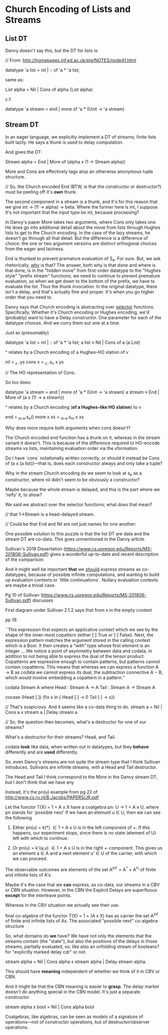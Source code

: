 * Church Encoding of Lists and Streams

** List DT

Danvy doesn't say this, but the DT for lists is:

// From: http://homepages.inf.ed.ac.uk/stg/NOTES/node41.html

datatype 'a list = nil | :: of 'a * 'a list;

same as: 

List alpha = Nil | Cons of alpha (List alpha)

c.f. 

datatype 'a stream = end | more of 'a * (Unit -> 'a stream)

** Stream DT

In an eager language, we explicitly implement a DT of streams; finite
lists built lazily. He says a thunk is used to delay computation.

And gives the DT:

Stream alpha = End | More of (alpha x (1 -> Stream alpha))

More and Cons are effectively tags atop an otherwise anonymous tuple
structure.

// So, the Church encoded End (BTW, is that the constructor or
destructor?) must be peeling off it's *own* thunk.

The second component in a stream is a thunk, and it's for this reason
that we give int -> (1! -> alpha) -> beta. Where the former here is
int, I suppose. It's not important that the input type be int, because
processing? 

In Danvy's paper More takes two arguments, where Cons only takes
one. He does go into additional detail about the move from lists
through Hughes lists to get to the Church encoding. In the case of the
lazy streams, he doesn't go through all that detail. But the
difference is a difference of choice: the one or two argument versions
are distinct orthogonal choices from the eager and laziness.

End is thunked to prevent premature evaluation of S_e. For sure. But,
we ask rhetorically, _why_ is that? The answer, both why is that done
and where is that done, is in the "hidden move" from first-order
datatype to the "Hughes style" "prefix stream" functions; we need to
continue to prevent premature evaluation, so when we get down to the
bottom of the prefix, we have to evaluate the list. Thus the thunk
invocation. In the original datatype, there isn't a delay, and that's
actually fine and proper. It's when you go higher order that you need
to. 

Danvy says that Church encoding is abstracting over _selector_
functions. Specifically. Whether it's Church encoding or Hughes
encoding, we'd (probably) want to have a Delay constructor.  One
parameter for each of the datatype choices. And we curry them out one
at a time.

Just as (presumably) 

datatype 'a list = nil | :: of 'a * 'a list;
a list \equiv Nil | Cons of a (a List)

^
relates by a Church encoding of a Hughes-HO xlation of
v

nil    = \s_c.\ys.ys
cons x = \s_c.\ys.s_c x ys  

// The HO representation of Cons.

So too does:

datatype 'a stream = end | more of 'a * (Unit -> 'a stream)
a stream \equiv End | More of (a x (1! -> a stream))

^
relates by a Church encoding (*of a Hughes-like HO xlation*) to
v

end       = \s_m.\s_e.s_e()
more x xs = \s_m.\s_e.s_m x xs

Why does more require both arguments when cons doesn't?

The Church encoded end function has a thunk on it, whereas in the
stream variant it doesn't. This is because of the difference required
to HO-encode streams vs lists, maintaining evaluation order via the
xformation. 

Do I have `cons` notationally written correctly, or should it instead
be Cons of (a x (a list))---that is, does each constructor always and
only take a tuple?

Why in the stream Church encoding do we seem to look at s_e as a
constructor, where nil didn't seem to be obviously a constructor? 

Maybe because the whole stream is delayed, and this is the part where
we 'reify' it, to show?

We said we abstract over the selector functions; what does that mean? 

// that 1->Stream is a head-delayed stream.

// Could be that End and Nil are not just names for one another:

One possible solution to this puzzle is that the list DT are data and
the stream DT are co-data. This goes unmentioned in the Danvy article.

Sullivan's 2018 Dissertation
(https://www.cs.uoregon.edu/Reports/MS-201806-Sullivan.pdf) gives a
wonderful up-to-date and recent description of the comparison:

And it might well be important *that* we _should_ express streams as
co-datatypes, because of possible infinite computations, and wanting
to build up evaluation contexts or `little continuations`. Nullary
evaluation contexts are maybe a trivial case.

Pg 10 of Sullivan
(https://www.cs.uoregon.edu/Reports/MS-201806-Sullivan.pdf) discusses 

First diagram under Sullivan 2.1.2 says that from x in the empty context

pp 19. 

``This expression first expects an applicative context which we see by
the shape of the inner-most copattern (either [·] True or [·]
False). Next, the expression pattern matches the argument stored in
the calling context which is a Bool. It then creates a “with” type
whose first element is an integer ... We notice a point of asymmetry
between data and codata, in addition to not being able to express the
dual of the tensor product. Copatterns are expressive enough to
contain patterns, but patterns cannot contain copatterns. This means
that whereas we can express a function A → B as codata we cannot
express its dual, the subtraction connective A − B, which would
involve embedding a copattern in a pattern.''

codata Stream A where
  Head : Stream A → A
  Tail : Stream A → Stream A


cocase (Head [·]) (fix s in { Head [·] → 0
                              Tail [·] → s})

// That's suspicious. And it seems like a co-data thing to do. 
stream a = Nil | Cons a x stream a | Delay stream a

// So, the question then becomes, what's a destructor for one of our streams? 

What's a destructor for their streams? Head, and Tail. 

codata *look* like data, when written out in datatypes, but they
*behave* differently and are *used* differently.

So, even Danvy's streams are not quite the stream type that I think
Sullivan introduces. Sullivans are infinite streams, with a Head and
Tail destructor. 

The Head and Tail I think correspond to the More in the Danvy stream
DT, but I don't think that we have any 

Instead, it's the pn(u) example from pg 22 of
http://www.cs.ru.nl/B.Jacobs/PAPERS/JR.pdf

Let the functor T(X) = 1 + A x X have a coalgebra pn: U -> 1 + A x U,
where pn stands for `possible next' If we have an elemunt u \in U,
then we can see the following

1. Either pn(u) = k(*) \in 1 + A x U is in the left component of +. If
   this happens, our experiment stops, since there is no state
   (element of U) left with which to continue.

2. Or pn(u) = k'(a,u) \in 1 + A x U is in the right +-component. This
   gives us an element a \in A and a next element u' \in U of the
   carrier, with which we can proceed.

The observable outcomes are elements of the set A^{\inf} = A^{*} +
A^{\mathbb{N}} of finite and infinite lists of A's.

Maybe it's the case that we *can* express, as co-data, our streams in
a CBV or CBN situation. However, in the CBN the Explicit Delays are
superfluous *except* for the interleave points.

Whereas in the CBV situation we actually see their use. 

final co-algebra of the functor T(X) = 1 + (A x X) has as carrier the
set A^{\inf} of finite and infinite lists of As. The associated
"possible next" co-algebra structure 

So, what domains do *we* have? We have not only the elements that the
streams contain (the "state"), but also the positions of the delays in
those streams, partially evaluated, so, like also an unfolding stream
of booleans? for "explicitly marked delay cdr" or not.

stream alpha = Nil | Cons alpha x stream alpha | Delay stream alpha. 

This should have *meaning* independent of whether we think of it in
CBV or CBN.

And it might be that the CBN meaning is easier to *grasp*. The delay
marker doesn't do anything special in the CBN model. It's just a
separate constructor 

stream alpha x bool = Nil | Cons alpha bool  

Coalgebras, like algebras, can be seen as models of a signature of
operations---not of constructor operations, but of destructor/observer
operations.

